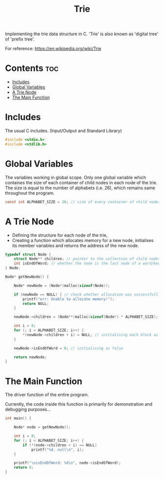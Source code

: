 #+title: Trie
#+property: header-args :tangle ./code/trie.c

Implementing the trie data structure in C.
'Trie' is also known as 'digital tree' of 'prefix tree'.

For reference: https://en.wikipedia.org/wiki/Trie

* Contents :toc:
- [[#includes][Includes]]
- [[#global-variables][Global Variables]]
- [[#a-trie-node][A Trie Node]]
- [[#the-main-function][The Main Function]]

* Includes
The usual C includes.
(Input/Output and Standard Library)

#+begin_src c
#include <stdio.h>
#include <stdlib.h>
#+end_src

* Global Variables
The variables working in global scope.
Only one global variable which containes the size of each container of child nodes in each node of the trie.
The size is equal to the number of alphabets (i.e. 26), which remains same throughout the program.

#+begin_src c
const int ALPHABET_SIZE = 26; // size of every container of child nodes
#+end_src

* A Trie Node
- Defining the structure for each node of the trie,
- Creating a function which allocates memory for a new node, initialises its member variables and returns the address of the new node.

#+begin_src c
typedef struct Node {
    struct Node** children; // pointer to the collection of child nodes
    int isEndOfWord; // whether the node is the last node of a word/key
} Node;

Node* getNewNode() {

    Node* newNode = (Node*)malloc(sizeof(Node));

    if (newNode == NULL) { // check whether allocation was successfull
        printf("err: Unable to allocate memory!");
        return NULL;
    }

    newNode->children = (Node**)malloc(sizeof(Node*) * ALPHABET_SIZE);

    int i = 0;
    for (; i < ALPHABET_SIZE; i++) {
        *(newNode->children + i) = NULL; // initialising each block as null
    }

    newNode->isEndOfWord = 0; // initialising as false

    return newNode;
}
#+end_src

* The Main Function
The driver function of the entire program.

Currently, the code inside this function is primarily for demonstration and debugging purposes...

#+begin_src c
int main() {

    Node* node = getNewNode();

    int i = 0;
    for (; i < ALPHABET_SIZE; i++) {
        if (*(node->children + i) == NULL)
            printf("%d. null\n", i);
    }

    printf("\nisEndOfWord: %d\n", node->isEndOfWord);
    return 0;
}
#+end_src
